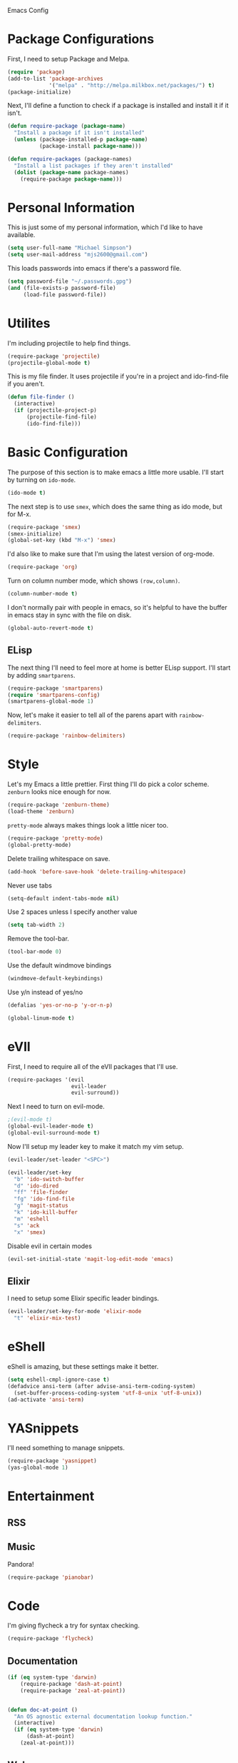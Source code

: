 Emacs Config

* Package Configurations

   First, I need to setup Package and Melpa.

   #+begin_src emacs-lisp
     (require 'package)
     (add-to-list 'package-archives
                  '("melpa" . "http://melpa.milkbox.net/packages/") t)
     (package-initialize)
   #+end_src

   Next, I'll define a function to check if a package is installed and
   install it if it isn't.

   #+begin_src emacs-lisp
     (defun require-package (package-name)
       "Install a package if it isn't installed"
       (unless (package-installed-p package-name)
               (package-install package-name)))

     (defun require-packages (package-names)
       "Install a list packages if they aren't installed"
       (dolist (package-name package-names)
         (require-package package-name)))
   #+end_src

* Personal Information

   This is just some of my personal information, which I'd like to
   have available.

   #+begin_src emacs-lisp
     (setq user-full-name "Michael Simpson")
     (setq user-mail-address "mjs2600@gmail.com")
   #+end_src

   This loads passwords into emacs if there's a password file.

   #+begin_src emacs-lisp
     (setq password-file "~/.passwords.gpg")
     (and (file-exists-p password-file)
          (load-file password-file))
   #+end_src

* Utilites

  I'm including projectile to help find things.

  #+begin_src emacs-lisp
    (require-package 'projectile)
    (projectile-global-mode t)
  #+end_src

  This is my file finder. It uses projectile if you're in a project and ido-find-file if you aren't.

  #+begin_src emacs-lisp
    (defun file-finder ()
      (interactive)
      (if (projectile-project-p)
          (projectile-find-file)
          (ido-find-file)))
  #+end_src

* Basic Configuration

   The purpose of this section is to make emacs a little more
   usable. I'll start by turning on =ido-mode=.

   #+begin_src emacs-lisp
     (ido-mode t)
   #+end_src

   The next step is to use =smex=, which does the same thing as ido
   mode, but for M-x.

   #+begin_src emacs-lisp
     (require-package 'smex)
     (smex-initialize)
     (global-set-key (kbd "M-x") 'smex)
   #+end_src

   I'd also like to make sure that I'm using the latest version of org-mode.

   #+begin_src emacs-lisp
      (require-package 'org)
   #+end_src

   Turn on column number mode, which shows =(row,column)=.

   #+begin_src emacs-lisp
     (column-number-mode t)
   #+end_src

   I don't normally pair with people in emacs, so it's helpful to have
   the buffer in emacs stay in sync with the file on disk.

   #+begin_src emacs-lisp
      (global-auto-revert-mode t)
   #+end_src

** ELisp

   The next thing I'll need to feel more at home is better ELisp
   support. I'll start by adding =smartparens=.

   #+begin_src emacs-lisp
     (require-package 'smartparens)
     (require 'smartparens-config)
     (smartparens-global-mode 1)
   #+end_src

   Now, let's make it easier to tell all of the parens apart with
   =rainbow-delimiters=.

   #+begin_src emacs-lisp
     (require-package 'rainbow-delimiters)
   #+end_src

* Style

   Let's my Emacs a little prettier. First thing I'll do pick a color
   scheme. =zenburn= looks nice enough for now.

   #+begin_src emacs-lisp
     (require-package 'zenburn-theme)
     (load-theme 'zenburn)
   #+end_src

   =pretty-mode= always makes things look a little nicer too.

   #+begin_src emacs-lisp
     (require-package 'pretty-mode)
     (global-pretty-mode)
   #+end_src

   Delete trailing whitespace on save.

   #+begin_src emacs-lisp
     (add-hook 'before-save-hook 'delete-trailing-whitespace)
   #+end_src

   Never use tabs

   #+begin_src emacs-lisp
     (setq-default indent-tabs-mode nil)
   #+end_src

   Use 2 spaces unless I specify another value

   #+begin_src emacs-lisp
     (setq tab-width 2)
   #+end_src

   Remove the tool-bar.

   #+begin_src emacs-lisp
     (tool-bar-mode 0)
   #+end_src

   Use the default windmove bindings

   #+begin_src emacs-lisp
     (windmove-default-keybindings)
   #+end_src

   Use y/n instead of yes/no

   #+begin_src emacs-lisp
     (defalias 'yes-or-no-p 'y-or-n-p)
   #+end_src

   #+begin_src emacs-lisp
     (global-linum-mode t)
   #+end_src

* eVIl

   First, I need to require all of the eVIl packages that I'll use.

   #+begin_src emacs-lisp
     (require-packages '(evil
                         evil-leader
                         evil-surround))
   #+end_src

   Next I need to turn on evil-mode.

   #+begin_src emacs-lisp
     ;(evil-mode t)
     (global-evil-leader-mode t)
     (global-evil-surround-mode t)
   #+end_src

   Now I'll setup my leader key to make it match my vim setup.

   #+begin_src emacs-lisp
     (evil-leader/set-leader "<SPC>")

     (evil-leader/set-key
       "b" 'ido-switch-buffer
       "d" 'ido-dired
       "ff" 'file-finder
       "fg" 'ido-find-file
       "g" 'magit-status
       "k" 'ido-kill-buffer
       "m" 'eshell
       "s" 'ack
       "x" 'smex)
   #+end_src

   Disable evil in certain modes

   #+begin_src emacs-lisp
     (evil-set-initial-state 'magit-log-edit-mode 'emacs)
   #+end_src

** Elixir

   I need to setup some Elixir specific leader bindings.

   #+begin_src emacs-lisp
     (evil-leader/set-key-for-mode 'elixir-mode
       "t" 'elixir-mix-test)
   #+end_src

* eShell

    eShell is amazing, but these settings make it better.

    #+begin_src emacs-lisp
      (setq eshell-cmpl-ignore-case t)
      (defadvice ansi-term (after advise-ansi-term-coding-system)
        (set-buffer-process-coding-system 'utf-8-unix 'utf-8-unix))
      (ad-activate 'ansi-term)
    #+end_src

* YASnippets

   I'll need something to manage snippets.

   #+begin_src emacs-lisp
     (require-package 'yasnippet)
     (yas-global-mode 1)
   #+end_src

* Entertainment
** RSS


** Music

   Pandora!

   #+begin_src emacs-lisp
     (require-package 'pianobar)
   #+end_src
* Code
  I'm giving flycheck a try for syntax checking.

  #+begin_src emacs-lisp
    (require-package 'flycheck)

  #+end_src


** Documentation

    #+begin_src emacs-lisp
      (if (eq system-type 'darwin)
          (require-package 'dash-at-point)
          (require-package 'zeal-at-point))


      (defun doc-at-point ()
        "An OS agnostic external documentation lookup function."
        (interactive)
        (if (eq system-type 'darwin)
            (dash-at-point)
          (zeal-at-point)))
    #+end_src
** Web

   Kind of hard without web-mode.

   #+begin_src emacs-lisp
     (require-package 'web-mode)
   #+end_src

** Ruby

   I use rbenv, so support for that is important.

   #+begin_src emacs-lisp
     (setq rbenv-installation-dir "/usr/local/var/rbenv")
     (require-package 'rbenv)
     (global-rbenv-mode)
   #+end_src

** Git

    I use git for everything so =magit= is a must. I also like using
    gitflow, but I've never used =magit-gitflow=. For now, I'm just
    trying it out. If I don't end up using it, I'll remove it soon.

    #+begin_src emacs-lisp
      (require-packages '(magit
                          magit-gitflow))

      (require 'magit-gitflow)
      (add-hook 'magit-mode-hook 'turn-on-magit-gitflow)
    #+end_src
** Elixir

     #+begin_src emacs-lisp
       (require-package 'elixir-mode)
     #+end_src
** Haskell

     #+begin_src emacs-lisp
       (require-packages '(haskell-mode
                           shm
                           flycheck-haskell))

       (require 'shm)

       (setq exec-path (append exec-path '("~/.cabal/bin")))
     #+end_src

   Haskell mode configuration.

   #+begin_src emacs-lisp
     (add-hook 'haskell-mode-hook 'turn-on-haskell-doc-mode)
     (add-hook 'haskell-mode-hook 'turn-on-haskell-indentation)
   #+end_src
** Markdown

   I need markdown support for notes

   #+begin_src emacs-lisp
     (require-package 'markdown-mode)
   #+end_src
** Clojure

Packages

  #+begin_src emacs-lisp
    (require-packages '(clojure-mode
                        cider
                        cljsbuild-mode))
  #+end_src

* Keybindings

  #+begin_src emacs-lisp
    (global-set-key (kbd "C-x m") 'eshell)
    (global-set-key (kbd "C-c r") 'ielm)
    (global-set-key (kbd "C-c g") 'magit-status)
    (global-set-key (kbd "C-c f") 'file-finder)
  #+end_src
* Social

  Add Twitter support

  #+begin_src emacs-lisp
    (require-package 'twittering-mode)
  #+end_src

  Add Jabber support

  #+begin_src emacs-lisp
    (require-package 'jabber)

    (setq jabber-account-list
          '(("mjs2600@gmail.com"
             (:network-server . "talk.google.com")
             (:connection-type . ssl))
            ("mike.simpson@scimedsolutions.com"
             (:network-server . "talk.google.com")
             (:connection-type . ssl))))

    (setq jabber-vcard-avatars-retrieve nil)
    (setq jabber-mode-line-mode t)
    (setq jabber-show-offline-contacts nil)
  #+end_src

